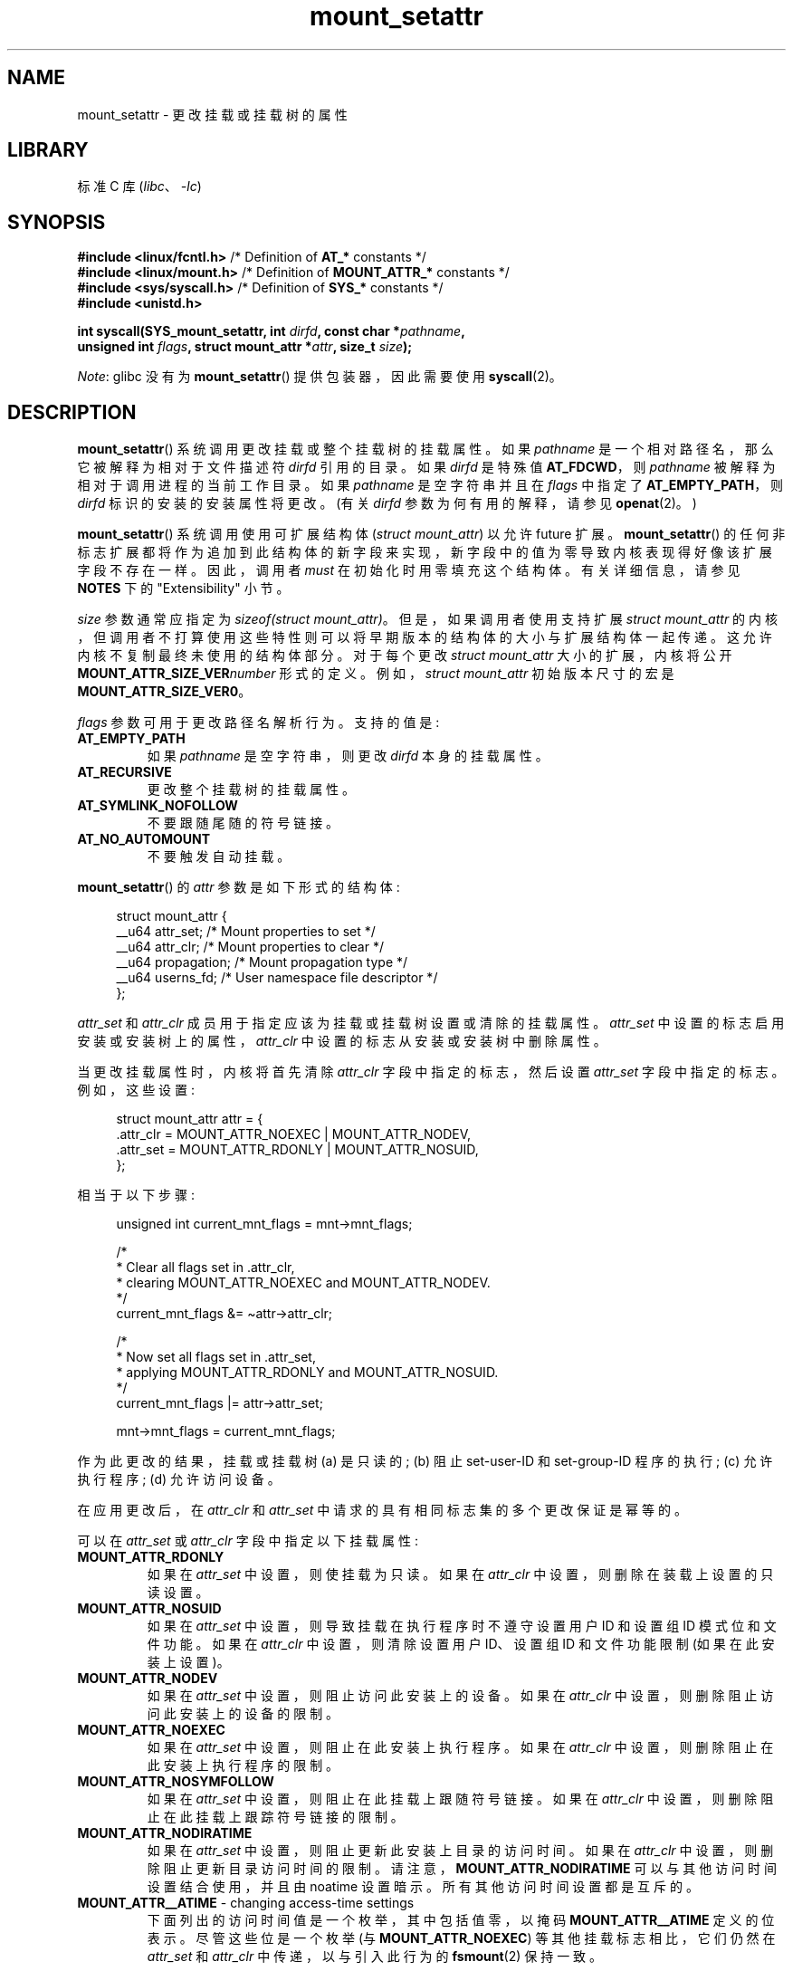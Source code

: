 .\" -*- coding: UTF-8 -*-
.\" Copyright (c) 2021 by Christian Brauner <christian.brauner@ubuntu.com>
.\"
.\" SPDX-License-Identifier: Linux-man-pages-copyleft
.\"
.\"*******************************************************************
.\"
.\" This file was generated with po4a. Translate the source file.
.\"
.\"*******************************************************************
.TH mount_setattr 2 2023\-02\-10 "Linux man\-pages 6.03" 
.SH NAME
mount_setattr \- 更改挂载或挂载树的属性
.SH LIBRARY
标准 C 库 (\fIlibc\fP、\fI\-lc\fP)
.SH SYNOPSIS
.nf

.PP
\fB#include <linux/fcntl.h>\fP /* Definition of \fBAT_*\fP constants */
\fB#include <linux/mount.h>\fP /* Definition of \fBMOUNT_ATTR_*\fP constants */
\fB#include <sys/syscall.h>\fP /* Definition of \fBSYS_*\fP constants */
\fB#include <unistd.h>\fP
.PP
\fBint syscall(SYS_mount_setattr, int \fP\fIdirfd\fP\fB, const char *\fP\fIpathname\fP\fB,\fP
\fB            unsigned int \fP\fIflags\fP\fB, struct mount_attr *\fP\fIattr\fP\fB, size_t \fP\fIsize\fP\fB);\fP
.fi
.PP
\fINote\fP: glibc 没有为 \fBmount_setattr\fP() 提供包装器，因此需要使用 \fBsyscall\fP(2)。
.SH DESCRIPTION
\fBmount_setattr\fP() 系统调用更改挂载或整个挂载树的挂载属性。 如果 \fIpathname\fP
是一个相对路径名，那么它被解释为相对于文件描述符 \fIdirfd\fP 引用的目录。 如果 \fIdirfd\fP 是特殊值 \fBAT_FDCWD\fP，则
\fIpathname\fP 被解释为相对于调用进程的当前工作目录。 如果 \fIpathname\fP 是空字符串并且在 \fIflags\fP 中指定了
\fBAT_EMPTY_PATH\fP，则 \fIdirfd\fP 标识的安装的安装属性将更改。 (有关 \fIdirfd\fP 参数为何有用的解释，请参见
\fBopenat\fP(2)。)
.PP
\fBmount_setattr\fP() 系统调用使用可扩展结构体 (\fIstruct mount_attr\fP) 以允许 future 扩展。
\fBmount_setattr\fP() 的任何非标志扩展都将作为追加到此结构体的新字段来实现，新字段中的值为零导致内核表现得好像该扩展字段不存在一样。
因此，调用者 \fImust\fP 在初始化时用零填充这个结构体。 有关详细信息，请参见 \fBNOTES\fP 下的 "Extensibility" 小节。
.PP
\fIsize\fP 参数通常应指定为 \fIsizeof(struct mount_attr)\fP。 但是，如果调用者使用支持扩展 \fIstruct mount_attr\fP 的内核，但调用者不打算使用这些特性则可以将早期版本的结构体的大小与扩展结构体一起传递。 这允许内核不复制最终未使用的结构体部分。
对于每个更改 \fIstruct mount_attr\fP 大小的扩展，内核将公开 \fBMOUNT_ATTR_SIZE_VER\fP\fInumber\fP\&
形式的定义。例如，\fIstruct mount_attr\fP 初始版本尺寸的宏是 \fBMOUNT_ATTR_SIZE_VER0\fP。
.PP
\fIflags\fP 参数可用于更改路径名解析行为。 支持的值是:
.TP 
\fBAT_EMPTY_PATH\fP
如果 \fIpathname\fP 是空字符串，则更改 \fIdirfd\fP 本身的挂载属性。
.TP 
\fBAT_RECURSIVE\fP
更改整个挂载树的挂载属性。
.TP 
\fBAT_SYMLINK_NOFOLLOW\fP
不要跟随尾随的符号链接。
.TP 
\fBAT_NO_AUTOMOUNT\fP
不要触发自动挂载。
.PP
\fBmount_setattr\fP() 的 \fIattr\fP 参数是如下形式的结构体:
.PP
.in +4n
.EX
struct mount_attr {
    __u64 attr_set;     /* Mount properties to set */
    __u64 attr_clr;     /* Mount properties to clear */
    __u64 propagation;  /* Mount propagation type */
    __u64 userns_fd;    /* User namespace file descriptor */
};
.EE
.in
.PP
\fIattr_set\fP 和 \fIattr_clr\fP 成员用于指定应该为挂载或挂载树设置或清除的挂载属性。 \fIattr_set\fP
中设置的标志启用安装或安装树上的属性，\fIattr_clr\fP 中设置的标志从安装或安装树中删除属性。
.PP
当更改挂载属性时，内核将首先清除 \fIattr_clr\fP 字段中指定的标志，然后设置 \fIattr_set\fP 字段中指定的标志。 例如，这些设置:
.PP
.in +4n
.EX
struct mount_attr attr = {
    .attr_clr = MOUNT_ATTR_NOEXEC | MOUNT_ATTR_NODEV,
    .attr_set = MOUNT_ATTR_RDONLY | MOUNT_ATTR_NOSUID,
};
.EE
.in
.PP
相当于以下步骤:
.PP
.in +4n
.EX
unsigned int current_mnt_flags = mnt\->mnt_flags;

/*
 * Clear all flags set in .attr_clr,
 * clearing MOUNT_ATTR_NOEXEC and MOUNT_ATTR_NODEV.
 */
current_mnt_flags &= \(tiattr\->attr_clr;

/*
 * Now set all flags set in .attr_set,
 * applying MOUNT_ATTR_RDONLY and MOUNT_ATTR_NOSUID.
 */
current_mnt_flags |= attr\->attr_set;

mnt\->mnt_flags = current_mnt_flags;
.EE
.in
.PP
作为此更改的结果，挂载或挂载树 (a) 是只读的; (b) 阻止 set\-user\-ID 和 set\-group\-ID 程序的执行; (c)
允许执行程序; (d) 允许访问设备。
.PP
在应用更改后，在 \fIattr_clr\fP 和 \fIattr_set\fP 中请求的具有相同标志集的多个更改保证是幂等的。
.PP
可以在 \fIattr_set\fP 或 \fIattr_clr\fP 字段中指定以下挂载属性:
.TP 
\fBMOUNT_ATTR_RDONLY\fP
如果在 \fIattr_set\fP 中设置，则使挂载为只读。 如果在 \fIattr_clr\fP 中设置，则删除在装载上设置的只读设置。
.TP 
\fBMOUNT_ATTR_NOSUID\fP
如果在 \fIattr_set\fP 中设置，则导致挂载在执行程序时不遵守设置用户 ID 和设置组 ID 模式位和文件功能。 如果在 \fIattr_clr\fP
中设置，则清除设置用户 ID、设置组 ID 和文件功能限制 (如果在此安装上设置)。
.TP 
\fBMOUNT_ATTR_NODEV\fP
如果在 \fIattr_set\fP 中设置，则阻止访问此安装上的设备。 如果在 \fIattr_clr\fP 中设置，则删除阻止访问此安装上的设备的限制。
.TP 
\fBMOUNT_ATTR_NOEXEC\fP
如果在 \fIattr_set\fP 中设置，则阻止在此安装上执行程序。 如果在 \fIattr_clr\fP 中设置，则删除阻止在此安装上执行程序的限制。
.TP 
\fBMOUNT_ATTR_NOSYMFOLLOW\fP
如果在 \fIattr_set\fP 中设置，则阻止在此挂载上跟随符号链接。 如果在 \fIattr_clr\fP 中设置，则删除阻止在此挂载上跟踪符号链接的限制。
.TP 
\fBMOUNT_ATTR_NODIRATIME\fP
如果在 \fIattr_set\fP 中设置，则阻止更新此安装上目录的访问时间。 如果在 \fIattr_clr\fP 中设置，则删除阻止更新目录访问时间的限制。
请注意，\fBMOUNT_ATTR_NODIRATIME\fP 可以与其他访问时间设置结合使用，并且由 noatime 设置暗示。
所有其他访问时间设置都是互斥的。
.TP 
\fBMOUNT_ATTR__ATIME\fP \- changing access\-time settings
下面列出的访问时间值是一个枚举，其中包括值零，以掩码 \fBMOUNT_ATTR__ATIME\fP 定义的位表示。 尽管这些位是一个枚举 (与
\fBMOUNT_ATTR_NOEXEC\fP) 等其他挂载标志相比，它们仍然在 \fIattr_set\fP 和 \fIattr_clr\fP 中传递，以与引入此行为的
\fBfsmount\fP(2) 保持一致。
.IP
请注意，由于访问时间值是枚举而不是位值，因此想要转换到不同访问时间设置的调用者不能简单地在 \fIattr_set\fP 中指定访问时间设置，还必须在
\fIattr_clr\fP 字段中包含 \fBMOUNT_ATTR__ATIME\fP。 内核将验证 \fBMOUNT_ATTR__ATIME\fP 未在
\fIattr_clr\fP 中部分设置 (即 \fBMOUNT_ATTR__ATIME\fP 位域中的所有位已设置或已清除)，并且如果未设置
\fBMOUNT_ATTR__ATIME\fP，则 \fIattr_set\fP 未设置任何访问时间位在 \fIattr_clr\fP。
.RS
.TP 
\fBMOUNT_ATTR_RELATIME\fP
通过此挂载访问文件时，仅当 atime 的当前值小于或等于文件的最后修改时间 (mtime) 或最后状态更改时间 (ctime)
时，才更新文件的最后访问时间 (atime)。
.IP
要在安装或安装树上启用此访问时间设置，必须在 \fIattr_set\fP 中设置 \fBMOUNT_ATTR_RELATIME\fP，并且必须在
\fIattr_clr\fP 字段中设置 \fBMOUNT_ATTR__ATIME\fP。
.TP 
\fBMOUNT_ATTR_NOATIME\fP
不要更新此装载上的 (所有类型的) 文件的访问时间。
.IP
要在安装或安装树上启用此访问时间设置，必须在 \fIattr_set\fP 中设置 \fBMOUNT_ATTR_NOATIME\fP，并且必须在
\fIattr_clr\fP 字段中设置 \fBMOUNT_ATTR__ATIME\fP。
.TP 
\fBMOUNT_ATTR_STRICTATIME\fP
在此安装上访问文件时，始终更新上次访问时间 (atime)。
.IP
要在安装或安装树上启用此访问时间设置，必须在 \fIattr_set\fP 中设置 \fBMOUNT_ATTR_STRICTATIME\fP，并且必须在
\fIattr_clr\fP 字段中设置 \fBMOUNT_ATTR__ATIME\fP。
.RE
.TP 
\fBMOUNT_ATTR_IDMAP\fP
如果在 \fIattr_set\fP 中设置，则创建 ID 映射安装。 ID 映射取自 \fIuserns_fd\fP 中指定的用户命名空间并附加到挂载。
.IP
由于挂载 ID 映射后不支持更改 ID 映射，所以在 \fIattr_clr\fP 中指定 \fBMOUNT_ATTR_IDMAP\fP 是无效的。
.IP
有关详细信息，请参见注释下的 "ID\-mapped mounts" 小节。
.PP
\fIpropagation\fP 字段用于指定挂载或挂载树的传播类型。 该字段的值为零，意味着保持传播类型不变，或者它具有以下值之一:
.TP 
\fBMS_PRIVATE\fP
将所有坐骑变成 private 坐骑。
.TP 
\fBMS_SHARED\fP
将所有坐骑变成共享坐骑。
.TP 
\fBMS_SLAVE\fP
将所有坐骑变成依赖坐骑。
.TP 
\fBMS_UNBINDABLE\fP
将所有坐骑变成不可绑定的坐骑。
.PP
有关上述传播类型的更多详细信息，请参见 \fBmount_namespaces\fP(7)。
.SH "RETURN VALUE"
成功时，\fBmount_setattr\fP() 返回零。 出错时，返回 \-1 并设置 \fIerrno\fP 以指示错误原因。
.SH ERRORS
.TP 
\fBEBADF\fP
\fIpathname\fP 是相对的，但 \fIdirfd\fP 既不是 \fBAT_FDCWD\fP 也不是有效的文件描述符。
.TP 
\fBEBADF\fP
\fIuserns_fd\fP 不是有效的文件描述符。
.TP 
\fBEBUSY\fP
调用者试图将挂载更改为 \fBMOUNT_ATTR_RDONLY\fP，但挂载仍保持文件打开以供写入。
.TP 
\fBEBUSY\fP
调用者试图创建一个 ID 映射挂载，引发 \fBMOUNT_ATTR_IDMAP\fP 并指定 \fIuserns_fd\fP，但挂载仍然保持文件打开以供写入。
.TP 
\fBEINVAL\fP
通过 \fIdirfd\fP 和 \fIpathname\fP 参数到 \fBmount_setattr\fP() 指定的路径名不是挂载点。
.TP 
\fBEINVAL\fP
在 \fIflags\fP 中设置了不支持的值。
.TP 
\fBEINVAL\fP
在 \fImount_attr\fP 的 \fIattr_set\fP 字段中指定了不受支持的值。
.TP 
\fBEINVAL\fP
在 \fImount_attr\fP 的 \fIattr_clr\fP 字段中指定了不受支持的值。
.TP 
\fBEINVAL\fP
在 \fImount_attr\fP 的 \fIpropagation\fP 字段中指定了不受支持的值。
.TP 
\fBEINVAL\fP
在 \fImount_attr\fP 的 \fIpropagation\fP 字段中设置了
\fBMS_SHARED\fP、\fBMS_SLAVE\fP、\fBMS_PRIVATE\fP 或 \fBMS_UNBINDABLE\fP 中的一个以上。
.TP 
\fBEINVAL\fP
在 \fIattr_set\fP 字段中指定了访问时间设置，但没有在 \fIattr_clr\fP 字段中设置 \fBMOUNT_ATTR__ATIME\fP。
.TP 
\fBEINVAL\fP
在 \fIattr_clr\fP 中指定了 \fBMOUNT_ATTR_IDMAP\fP。
.TP 
\fBEINVAL\fP
在 \fIuserns_fd\fP 中指定了一个超过 \fBINT_MAX\fP 的文件描述符值。
.TP 
\fBEINVAL\fP
在 \fIuserns_fd\fP 中指定了有效的文件描述符值，但文件描述符未引用用户命名空间。
.TP 
\fBEINVAL\fP
底层文件系统不支持 ID 映射挂载。
.TP 
\fBEINVAL\fP
要进行 ID 映射的挂载不是分离式挂载; 也就是说，挂载以前在挂载命名空间中不可见。
.TP 
\fBEINVAL\fP
在 \fIattr_clr\fP 中指定了部分访问时间设置，而不是设置 \fBMOUNT_ATTR__ATIME\fP。
.TP 
\fBEINVAL\fP
挂载位于调用者的挂载命名空间之外。
.TP 
\fBEINVAL\fP
底层文件系统已挂载在非初始用户命名空间所拥有所有权的挂载命名空间中
.TP 
\fBENOENT\fP
路径名为空或具有不存在的组件。
.TP 
\fBENOMEM\fP
将挂载传播更改为 \fBMS_SHARED\fP 时，需要为所有未设置对等组 ID 的挂载分配一个新的对等组 ID。
此分配失败，因为没有足够的内存来分配相关的内部结构。
.TP 
\fBENOSPC\fP
.\" Christian Brauner: i.e. someone has somehow managed to
.\" allocate so many peer groups and managed to keep the kernel running
.\" (???) that the ida has ran out of ids
.\" Note that technically further error codes are possible that are
.\" specific to the ID allocation implementation used.
将挂载传播更改为 \fBMS_SHARED\fP 时，需要为所有未设置对等组 ID 的挂载分配一个新的对等组 ID。 此分配失败，因为内核已用完 ID。
.TP 
\fBEPERM\fP
其中一个支架至少设置了
\fBMOUNT_ATTR_NOATIME\fP、\fBMOUNT_ATTR_NODEV\fP、\fBMOUNT_ATTR_NODIRATIME\fP、\fBMOUNT_ATTR_NOEXEC\fP、\fBMOUNT_ATTR_NOSUID\fP
或 \fBMOUNT_ATTR_RDONLY\fP 之一，并且标记已锁定。 在以下情况下，坐骑属性会锁定在坐骑上:
.RS
.IP \[bu] 3
创建一个新的挂载或挂载树，导致跨用户命名空间的挂载传播 (即传播到不同用户命名空间拥有所有权的挂载命名空间)。
内核将锁定上述标志以防止这些敏感属性被更改。
.IP \[bu]
创建一个新的挂载和用户命名空间对。 例如，在 \fBunshare\fP(2)、\fBclone\fP(2) 或 \fBclone3\fP(2) 中指定
\fBCLONE_NEWUSER | CLONE_NEWNS\fP 时会发生这种情况。 上述标志在新的挂载命名空间中被锁定，以防止敏感的挂载属性被更改。
由于新创建的挂载命名空间将由新创建的用户命名空间拥有，因此在没有此类锁定的情况下，在新用户命名空间中具有特权的调用进程将能够更改敏感的挂载属性
(例如，在新的挂载命名空间中将标记为只读的挂载重新挂载为读写)。
.RE
.TP 
\fBEPERM\fP
在 \fIuserns_fd\fP 中指定了一个有效的文件描述符值，但文件描述符引用了初始用户命名空间。
.TP 
\fBEPERM\fP
试图将 ID 映射添加到已经 ID 映射的安装。
.TP 
\fBEPERM\fP
调用者在初始用户命名空间中没有 \fBCAP_SYS_ADMIN\fP。
.SH VERSIONS
.\" commit 7d6beb71da3cc033649d641e1e608713b8220290
.\" commit 2a1867219c7b27f928e2545782b86daaf9ad50bd
.\" commit 9caccd41541a6f7d6279928d9f971f6642c361af
\fBmount_setattr\fP() 最早出现在 Linux 5.12。
.SH STANDARDS
\fBmount_setattr\fP() 是特定于 Linux 的。
.SH NOTES
.SS "ID\-mapped mounts"
创建 ID 映射挂载可以更改位于挂载下的所有文件的所有权。 因此，ID 映射挂载使得以临时和本地化的方式更改所有权成为可能。
这是一个本地化的更改，因为所有权更改仅通过特定的安装可见。 公开文件系统的所有其他用户和位置不受影响。
这是一个临时更改，因为所有权更改与坐骑的生命周期有关。
.PP
每当调用者通过 ID 映射挂载与文件系统交互时，挂载的 ID 映射将应用于与文件系统对象关联的用户和组 ID。 这包括与 inode 关联的用户和组
ID，以及以下 \fBxattr\fP(7) 键:
.IP \[bu] 3
\fIsecurity.capability\fP，每当文件系统功能以 \fBVFS_CAP_REVISION_3\fP 格式存储或返回时，它会在功能旁边存储根用户
ID (请参见 \fBcapabilities\fP(7)).
.IP \[bu]
\fIsystem.posix_acl_access\fP 和 \fIsystem.posix_acl_default\fP，只要用户 ID 或组 ID 存储在
\fBACL_USER\fP 或 \fBACL_GROUP\fP 条目中。
.PP
必须满足以下条件才能创建 ID 映射挂载:
.IP \[bu] 3
.\" commit bd303368b776eead1c29e6cdda82bde7128b82a7
.\" Christian Brauner
.\"     Note, currently no filesystems mountable in non-initial user namespaces
.\"     support ID-mapped mounts.
调用者必须在安装文件系统的用户命名空间中具有 \fBCAP_SYS_ADMIN\fP 功能。
.IP \[bu]
.\" fs_flags = FS_ALLOW_IDMAP in kernel sources
底层文件系统必须支持 ID 映射挂载。 目前，以下文件系统支持 ID 映射挂载:
.IP
.RS
.PD 0
.IP \[bu] 3
\fBxfs\fP(5) (自 Linux 5.12)
.IP \[bu]
\fBext4\fP(5) (自 Linux 5.12)
.IP \[bu]
\fBFAT\fP (自 Linux 5.12)
.IP \[bu]
.\" commit 5b9b26f5d0b88b74001dcfe4ab8a8f2f4e744112
\fBbtrfs\fP(5) (自 Linux 5.15)
.IP \[bu]
.\" commit 82cae269cfa953032fbb8980a7d554d60fb00b17
\fBntfs3\fP (自 Linux 5.15)
.IP \[bu]
.\" commit 984fc4e76d63345499f01c0c198a4b44860cf027
\fBf2fs\fP (自 Linux 5.18)
.IP \[bu]
.\" commit 6c459b78d4793afbba6d864c466cc5cd2932459d
\fBerofs\fP (自 Linux 5.19)
.IP \[bu]
\fBoverlayfs\fP (自 Linux 5.19 起支持 ID 映射的下层和上层)
.PD
.RE
.IP \[bu] 3
挂载不得已进行 ID 映射。 这也意味着无法更改挂载的 ID 映射。
.IP \[bu]
坐骑必须是分离式坐骑; 也就是说，它必须是通过调用创建的
.IP \[bu]
.\" commit 1bbcd277a53e08d619ffeec56c5c9287f2bf42f
安装不能有任何 writers。 \fBopen_tree\fP(2) 带有 \fBOPEN_TREE_CLONE\fP 标志，并且它不能在挂载命名空间中可见。
(换句话说: 挂载一定不能附加到具有系统调用的文件系统层次结构，例如 \fBmove_mount\fP(2).)
.PP
可以为用户 ID、组 ID 和项目 ID 创建 ID 映射。 ID 映射本质上是将一系列用户或组 ID 映射到另一个或相同范围的用户或组 ID。 ID
映射以三个由空格分隔的数字写入 map 文件。 前两个数字分别指定两个用户命名空间中的起始用户或组 ID。 第三个数字指定 ID 映射的范围。
例如，"1000\ 1001\ 1" 等用户 ID 的映射表示调用方用户命名空间中的用户 ID 1000 映射到其祖先用户命名空间中的用户 ID
1001。 由于 map 范围为 1，因此仅映射用户 ID 1000。
.PP
可以为每个 ID 映射类型指定最多 340 个 ID 映射。 如果任何用户 ID 或组 ID 未映射，则该未映射用户或组 ID
拥有所有权的所有文件将分别显示为由溢出用户 ID 或溢出组 ID 拥有。
.PP
可以在 \fBuser_namespaces\fP(7) 中找到有关设置 ID 映射的更多详细信息。
.PP
通常情况下，传入 \fIuserns_fd\fP 的用户命名空间 (与 \fIattr_set\fP) 中的 \fBMOUNT_ATTR_IDMAP\fP 一起创建 ID
映射挂载) 将是容器的用户命名空间。 在其他情况下，它将是与用户登录会话关联的专用用户命名空间，就像
\fBsystemd\-homed.service\fP(8)) 中的可移植主目录一样。为了 ID 映射挂载而创建专用的用户命名空间也非常好。
.PP
ID 映射挂载在以下和各种其他场景中很有用:
.IP \[bu] 3
在多个用户或多台机器之间共享文件或文件系统，尤其是在复杂的场景中。 例如，ID 映射挂载用于在 \fBsystemd\-homed.service\fP(8)
中实现可移植主目录，它们允许用户将他们的主目录移动到外部存储设备，并在多台计算机上使用它，他们被分配了不同的用户 ID 和组 ID。
这有效地使得在登录时分配随机用户 ID 和组 ID 成为可能。
.IP \[bu]
使用非特权容器从主机共享文件或文件系统。 这允许用户避免必须通过 \fBchown\fP(2) 永久更改所有权。
.IP \[bu]
ID 映射容器的根文件系统。 用户无需通过 \fBchown\fP(2) 永久更改所有权。 特别是对于大型根文件系统，使用 \fBchown\fP(2)
可能会非常昂贵。
.IP \[bu]
在具有非重叠 ID 映射的容器之间共享文件或文件系统。
.IP \[bu]
为缺乏所有权概念的文件系统实现自主访问 (DAC) 权限检查。
.IP \[bu]
在每次安装的基础上有效地更改所有权。 与 \fBchown\fP(2) 不同的是，使用 ID 映射挂载可以瞬间更改大量文件的所有权。
如上所述，当虚拟机或容器的整个根文件系统的所有权要更改时，这尤其有用。 使用 ID 映射挂载，单个 \fBmount_setattr\fP()
系统调用将足以更改所有文件的所有权。
.IP \[bu]
考虑到当前的所有权。 ID 映射精确指定用户或组 ID 应该映射到什么。 这与 \fBchown\fP(2)
系统调用形成对比，后者本身无法考虑其更改的文件的当前所有权。 它只是将所有权更改为指定的用户 ID 和组 ID。
.IP \[bu]
.\"
本地和临时限制所有权更改。 ID 映射的坐骑可以在本地更改所有权，将所有权更改限制在特定的坐骑上，并且暂时因为所有权更改仅在坐骑存在时才适用。
相比之下，通过 \fBchown\fP(2) 系统调用更改所有权会全局和永久地更改所有权。
.SS Extensibility
为了允许 future 可扩展性，\fBmount_setattr\fP() 要求用户空间应用程序指定它传递的 \fImount_attr\fP 结构体的大小。
通过提供此信息，\fBmount_setattr\fP() 可以提供向前和向后兼容性，\fIsize\fP 充当隐式版本号。
(因为总是会，追加，新的扩展字段，结构体的大小总是会增加。) 这种扩展性设计与其他系统调用非常相似，例如
\fBperf_setattr\fP(2)、\fBperf_event_open\fP(2)、\fBclone3\fP(2) 和 \fBopenat2\fP(2)。
.PP
设 \fIusize\fP 为用户空间应用程序指定的结构体大小，\fIksize\fP 为内核支持的结构体大小，则考虑三种情况:
.IP \[bu] 3
如果 \fIksize\fP 等于 \fIusize\fP，则没有版本不匹配，\fIattr\fP 可以逐字使用。
.IP \[bu]
如果 \fIksize\fP 大于 \fIusize\fP，则存在内核支持的一些用户空间应用程序不知道的扩展字段。
因为任何添加的扩展字段中的零值都表示无操作，所以内核将用户空间应用程序未提供的所有扩展字段视为具有零值。 这提供了向后兼容性。
.IP \[bu]
如果 \fIksize\fP 小于 \fIusize\fP，则存在一些用户空间应用程序知道但内核不支持的扩展字段。
因为任何扩展字段的零值都必须表示空操作，所以内核可以安全地忽略不支持的扩展字段 (如果它们全为零)。 如果任何不受支持的扩展字段不为零，则返回 \-1
并将 \fIerrno\fP 设置为 \fBE2BIG\fP。 这提供了向前兼容性。
.PP
因为 \fIstruct mount_attr\fP 的定义在 future 中可能会改变 (随着系统头文件更新时添加新字段)，用户空间应用程序应该对
\fIstruct mount_attr\fP 进行零填充以确保使用新头文件重新编译程序不会在运行时导致虚假错误。 最简单的方法是使用指定的初始化:
.PP
.in +4n
.EX
struct mount_attr attr = {
    .attr_set = MOUNT_ATTR_RDONLY,
    .attr_clr = MOUNT_ATTR_NODEV
};
.EE
.in
.PP
或者，可以使用 \fBmemset\fP(3) 或类似的函数对结构体进行零填充:
.PP
.in +4n
.EX
struct mount_attr attr;
memset(&attr, 0, sizeof(attr));
attr.attr_set = MOUNT_ATTR_RDONLY;
attr.attr_clr = MOUNT_ATTR_NODEV;
.EE
.in
.PP
希望确定正在运行的内核支持哪些扩展的用户空间应用程序可以通过使用每个字节都非零的结构体对 \fIsize\fP 进行二进制搜索 (以找到不会产生
\fBE2BIG\fP) 错误的最大值) 来实现。
.SH EXAMPLES
.\" SRC BEGIN (mount_setattr.c)
.EX
/*
 * This program allows the caller to create a new detached mount
 * and set various properties on it.
 */
#define _GNU_SOURCE
#include <err.h>
#include <fcntl.h>
#include <getopt.h>
#include <linux/mount.h>
#include <linux/types.h>
#include <stdbool.h>
#include <stdio.h>
#include <stdlib.h>
#include <string.h>
#include <sys/syscall.h>
#include <unistd.h>

static inline int
mount_setattr(int dirfd, const char *pathname, unsigned int flags,
              struct mount_attr *attr, size_t size)
{
    return syscall(SYS_mount_setattr, dirfd, pathname, flags,
                   attr, size);
}

static inline int
open_tree(int dirfd, const char *filename, unsigned int flags)
{
    return syscall(SYS_open_tree, dirfd, filename, flags);
}

static inline int
move_mount(int from_dirfd, const char *from_pathname,
           int to_dirfd, const char *to_pathname, unsigned int flags)
{
    return syscall(SYS_move_mount, from_dirfd, from_pathname,
                   to_dirfd, to_pathname, flags);
}

static const struct option longopts[] = {
    {"map\-mount",       required_argument,  NULL,  \[aq]a\[aq]},
    {"recursive",       no_argument,        NULL,  \[aq]b\[aq]},
    {"read\-only",       no_argument,        NULL,  \[aq]c\[aq]},
    {"block\-setid",     no_argument,        NULL,  \[aq]d\[aq]},
    {"block\-devices",   no_argument,        NULL,  \[aq]e\[aq]},
    {"block\-exec",      no_argument,        NULL,  \[aq]f\[aq]},
    {"no\-access\-time",  no_argument,        NULL,  \[aq]g\[aq]},
    { NULL,             0,                  NULL,   0 },
};

int
main(int argc, char *argv[])
{
    int                fd_userns = \-1;
    int                fd_tree;
    int                index = 0;
    int                ret;
    bool               recursive = false;
    const char         *source;
    const char         *target;
    struct mount_attr  *attr = &(struct mount_attr){};

    while ((ret = getopt_long_only(argc, argv, "",
                                   longopts, &index)) != \-1) {
        switch (ret) {
        case \[aq]a\[aq]:
            fd_userns = open(optarg, O_RDONLY | O_CLOEXEC);
            if (fd_userns == \-1)
                err(EXIT_FAILURE, "open(%s)", optarg);
            break;      
        case \[aq]b\[aq]:
            recursive = true;
            break;
        case \[aq]c\[aq]:
            attr\->attr_set |= MOUNT_ATTR_RDONLY;
            break;
        case \[aq]d\[aq]:
            attr\->attr_set |= MOUNT_ATTR_NOSUID;
            break;
        case \[aq]e\[aq]:
            attr\->attr_set |= MOUNT_ATTR_NODEV;
            break;
        case \[aq]f\[aq]:
            attr\->attr_set |= MOUNT_ATTR_NOEXEC;
            break;
        case \[aq]g\[aq]:
            attr\->attr_set |= MOUNT_ATTR_NOATIME;
            attr\->attr_clr |= MOUNT_ATTR__ATIME;
            break;
        default:
            errx(EXIT_FAILURE, "Invalid argument specified");
        }
    }

    if ((argc \- optind) < 2)
        errx(EXIT_FAILURE, "Missing source or target mount point");

    source = argv[optind];
    target = argv[optind + 1];

.\" Christian Brauner
.\"     When writing programs I like to never use relative paths with AT_FDCWD
.\"     because. Because making assumptions about the current working directory
.\"     of the calling process is just too easy to get wrong; especially when
.\"     pivot_root() or chroot() are in play.
.\"     My absolut preference (joke intended) is to open a well-known starting
.\"     point with an absolute path to get a dirfd and then scope all future
.\"     operations beneath that dirfd. This already works with old-style
.\"     openat() and _very_ cautious programming but openat2() and its
.\"     resolve-flag space have made this **chef's kiss**.
.\"     If I can't operate based on a well-known dirfd I use absolute paths
.\"     with a -EBADF dirfd passed to *at() functions.
    /* In the following, \-1 as the \[aq]dirfd\[aq] argument ensures that
       open_tree() fails if \[aq]source\[aq] is not an absolute pathname. */

    fd_tree = open_tree(\-1, source,
                        OPEN_TREE_CLONE | OPEN_TREE_CLOEXEC |
                        AT_EMPTY_PATH | (recursive ? AT_RECURSIVE : 0));
    if (fd_tree == \-1)
        err(EXIT_FAILURE, "open(%s)", source);

    if (fd_userns >= 0) {
        attr\->attr_set  |= MOUNT_ATTR_IDMAP;
        attr\->userns_fd = fd_userns;
    }

    ret = mount_setattr(fd_tree, "",
                        AT_EMPTY_PATH | (recursive ? AT_RECURSIVE : 0),
                        attr, sizeof(struct mount_attr));
    if (ret == \-1)
        err(EXIT_FAILURE, "mount_setattr");

    close(fd_userns);

    /* In the following, \-1 as the \[aq]to_dirfd\[aq] argument ensures that
       open_tree() fails if \[aq]target\[aq] is not an absolute pathname. */

    ret = move_mount(fd_tree, "", \-1, target,
                     MOVE_MOUNT_F_EMPTY_PATH);
    if (ret == \-1)
        err(EXIT_FAILURE, "move_mount() to %s", target);

    close(fd_tree);

    exit(EXIT_SUCCESS);
}
.EE
.\" SRC END
.SH "SEE ALSO"
\fBnewgidmap\fP(1), \fBnewuidmap\fP(1), \fBclone\fP(2), \fBmount\fP(2), \fBunshare\fP(2),
\fBproc\fP(5), \fBcapabilities\fP(7), \fBmount_namespaces\fP(7),
\fBuser_namespaces\fP(7), \fBxattr\fP(7)
.PP
.SH [手册页中文版]
.PP
本翻译为免费文档；阅读
.UR https://www.gnu.org/licenses/gpl-3.0.html
GNU 通用公共许可证第 3 版
.UE
或稍后的版权条款。因使用该翻译而造成的任何问题和损失完全由您承担。
.PP
该中文翻译由 wtklbm
.B <wtklbm@gmail.com>
根据个人学习需要制作。
.PP
项目地址:
.UR \fBhttps://github.com/wtklbm/manpages-chinese\fR
.ME 。
